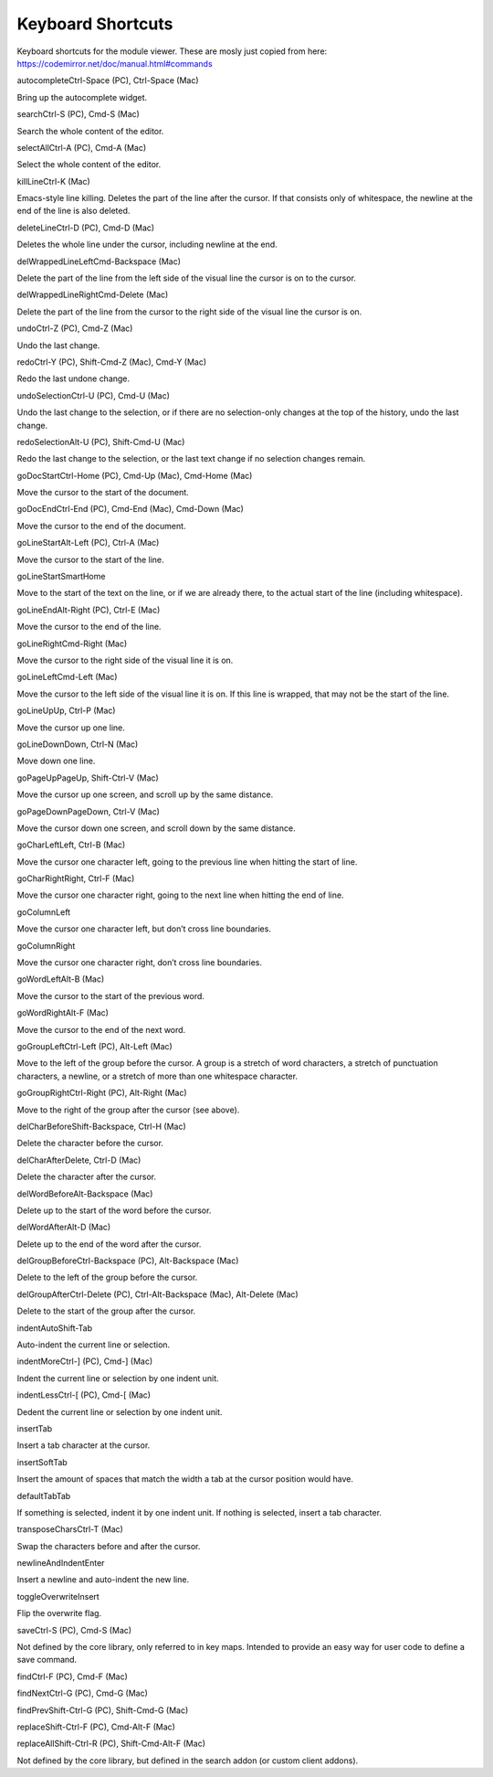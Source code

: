 Keyboard Shortcuts
==================

Keyboard shortcuts for the module viewer. These are mosly just copied
from here: https://codemirror.net/doc/manual.html#commands

.. raw:: html

   <dl>

.. raw:: html

   <dt class="command" id="command_autocomplete">

autocompleteCtrl-Space (PC), Ctrl-Space (Mac)

.. raw:: html

   </dt>

.. raw:: html

   <dd>

Bring up the autocomplete widget.

.. raw:: html

   </dd>

.. raw:: html

   <dt class="command" id="command_search">

searchCtrl-S (PC), Cmd-S (Mac)

.. raw:: html

   </dt>

.. raw:: html

   <dd>

Search the whole content of the editor.

.. raw:: html

   </dd>

.. raw:: html

   <dt class="command" id="command_selectAll">

selectAllCtrl-A (PC), Cmd-A (Mac)

.. raw:: html

   </dt>

.. raw:: html

   <dd>

Select the whole content of the editor.

.. raw:: html

   </dd>

.. raw:: html

   <dt class="command" id="command_killLine">

killLineCtrl-K (Mac)

.. raw:: html

   </dt>

.. raw:: html

   <dd>

Emacs-style line killing. Deletes the part of the line after the cursor.
If that consists only of whitespace, the newline at the end of the line
is also deleted.

.. raw:: html

   </dd>

.. raw:: html

   <dt class="command" id="command_deleteLine">

deleteLineCtrl-D (PC), Cmd-D (Mac)

.. raw:: html

   </dt>

.. raw:: html

   <dd>

Deletes the whole line under the cursor, including newline at the end.

.. raw:: html

   </dd>

.. raw:: html

   <dt class="command" id="command_delWrappedLineLeft">

delWrappedLineLeftCmd-Backspace (Mac)

.. raw:: html

   </dt>

.. raw:: html

   <dd>

Delete the part of the line from the left side of the visual line the
cursor is on to the cursor.

.. raw:: html

   </dd>

.. raw:: html

   <dt class="command" id="command_delWrappedLineRight">

delWrappedLineRightCmd-Delete (Mac)

.. raw:: html

   </dt>

.. raw:: html

   <dd>

Delete the part of the line from the cursor to the right side of the
visual line the cursor is on.

.. raw:: html

   </dd>

.. raw:: html

   <dt class="command" id="command_undo">

undoCtrl-Z (PC), Cmd-Z (Mac)

.. raw:: html

   </dt>

.. raw:: html

   <dd>

Undo the last change.

.. raw:: html

   </dd>

.. raw:: html

   <dt class="command" id="command_redo">

redoCtrl-Y (PC), Shift-Cmd-Z (Mac), Cmd-Y (Mac)

.. raw:: html

   </dt>

.. raw:: html

   <dd>

Redo the last undone change.

.. raw:: html

   </dd>

.. raw:: html

   <dt class="command" id="command_undoSelection">

undoSelectionCtrl-U (PC), Cmd-U (Mac)

.. raw:: html

   </dt>

.. raw:: html

   <dd>

Undo the last change to the selection, or if there are no selection-only
changes at the top of the history, undo the last change.

.. raw:: html

   </dd>

.. raw:: html

   <dt class="command" id="command_redoSelection">

redoSelectionAlt-U (PC), Shift-Cmd-U (Mac)

.. raw:: html

   </dt>

.. raw:: html

   <dd>

Redo the last change to the selection, or the last text change if no
selection changes remain.

.. raw:: html

   </dd>

.. raw:: html

   <dt class="command" id="command_goDocStart">

goDocStartCtrl-Home (PC), Cmd-Up (Mac), Cmd-Home (Mac)

.. raw:: html

   </dt>

.. raw:: html

   <dd>

Move the cursor to the start of the document.

.. raw:: html

   </dd>

.. raw:: html

   <dt class="command" id="command_goDocEnd">

goDocEndCtrl-End (PC), Cmd-End (Mac), Cmd-Down (Mac)

.. raw:: html

   </dt>

.. raw:: html

   <dd>

Move the cursor to the end of the document.

.. raw:: html

   </dd>

.. raw:: html

   <dt class="command" id="command_goLineStart">

goLineStartAlt-Left (PC), Ctrl-A (Mac)

.. raw:: html

   </dt>

.. raw:: html

   <dd>

Move the cursor to the start of the line.

.. raw:: html

   </dd>

.. raw:: html

   <dt class="command" id="command_goLineStartSmart">

goLineStartSmartHome

.. raw:: html

   </dt>

.. raw:: html

   <dd>

Move to the start of the text on the line, or if we are already there,
to the actual start of the line (including whitespace).

.. raw:: html

   </dd>

.. raw:: html

   <dt class="command" id="command_goLineEnd">

goLineEndAlt-Right (PC), Ctrl-E (Mac)

.. raw:: html

   </dt>

.. raw:: html

   <dd>

Move the cursor to the end of the line.

.. raw:: html

   </dd>

.. raw:: html

   <dt class="command" id="command_goLineRight">

goLineRightCmd-Right (Mac)

.. raw:: html

   </dt>

.. raw:: html

   <dd>

Move the cursor to the right side of the visual line it is on.

.. raw:: html

   </dd>

.. raw:: html

   <dt class="command" id="command_goLineLeft">

goLineLeftCmd-Left (Mac)

.. raw:: html

   </dt>

.. raw:: html

   <dd>

Move the cursor to the left side of the visual line it is on. If this
line is wrapped, that may not be the start of the line.

.. raw:: html

   </dd>

.. raw:: html

   <dt class="command" id="command_goLineUp">

goLineUpUp, Ctrl-P (Mac)

.. raw:: html

   </dt>

.. raw:: html

   <dd>

Move the cursor up one line.

.. raw:: html

   </dd>

.. raw:: html

   <dt class="command" id="command_goLineDown">

goLineDownDown, Ctrl-N (Mac)

.. raw:: html

   </dt>

.. raw:: html

   <dd>

Move down one line.

.. raw:: html

   </dd>

.. raw:: html

   <dt class="command" id="command_goPageUp">

goPageUpPageUp, Shift-Ctrl-V (Mac)

.. raw:: html

   </dt>

.. raw:: html

   <dd>

Move the cursor up one screen, and scroll up by the same distance.

.. raw:: html

   </dd>

.. raw:: html

   <dt class="command" id="command_goPageDown">

goPageDownPageDown, Ctrl-V (Mac)

.. raw:: html

   </dt>

.. raw:: html

   <dd>

Move the cursor down one screen, and scroll down by the same distance.

.. raw:: html

   </dd>

.. raw:: html

   <dt class="command" id="command_goCharLeft">

goCharLeftLeft, Ctrl-B (Mac)

.. raw:: html

   </dt>

.. raw:: html

   <dd>

Move the cursor one character left, going to the previous line when
hitting the start of line.

.. raw:: html

   </dd>

.. raw:: html

   <dt class="command" id="command_goCharRight">

goCharRightRight, Ctrl-F (Mac)

.. raw:: html

   </dt>

.. raw:: html

   <dd>

Move the cursor one character right, going to the next line when hitting
the end of line.

.. raw:: html

   </dd>

.. raw:: html

   <dt class="command" id="command_goColumnLeft">

goColumnLeft

.. raw:: html

   </dt>

.. raw:: html

   <dd>

Move the cursor one character left, but don’t cross line boundaries.

.. raw:: html

   </dd>

.. raw:: html

   <dt class="command" id="command_goColumnRight">

goColumnRight

.. raw:: html

   </dt>

.. raw:: html

   <dd>

Move the cursor one character right, don’t cross line boundaries.

.. raw:: html

   </dd>

.. raw:: html

   <dt class="command" id="command_goWordLeft">

goWordLeftAlt-B (Mac)

.. raw:: html

   </dt>

.. raw:: html

   <dd>

Move the cursor to the start of the previous word.

.. raw:: html

   </dd>

.. raw:: html

   <dt class="command" id="command_goWordRight">

goWordRightAlt-F (Mac)

.. raw:: html

   </dt>

.. raw:: html

   <dd>

Move the cursor to the end of the next word.

.. raw:: html

   </dd>

.. raw:: html

   <dt class="command" id="command_goGroupLeft">

goGroupLeftCtrl-Left (PC), Alt-Left (Mac)

.. raw:: html

   </dt>

.. raw:: html

   <dd>

Move to the left of the group before the cursor. A group is a stretch of
word characters, a stretch of punctuation characters, a newline, or a
stretch of more than one whitespace character.

.. raw:: html

   </dd>

.. raw:: html

   <dt class="command" id="command_goGroupRight">

goGroupRightCtrl-Right (PC), Alt-Right (Mac)

.. raw:: html

   </dt>

.. raw:: html

   <dd>

Move to the right of the group after the cursor (see above).

.. raw:: html

   </dd>

.. raw:: html

   <dt class="command" id="command_delCharBefore">

delCharBeforeShift-Backspace, Ctrl-H (Mac)

.. raw:: html

   </dt>

.. raw:: html

   <dd>

Delete the character before the cursor.

.. raw:: html

   </dd>

.. raw:: html

   <dt class="command" id="command_delCharAfter">

delCharAfterDelete, Ctrl-D (Mac)

.. raw:: html

   </dt>

.. raw:: html

   <dd>

Delete the character after the cursor.

.. raw:: html

   </dd>

.. raw:: html

   <dt class="command" id="command_delWordBefore">

delWordBeforeAlt-Backspace (Mac)

.. raw:: html

   </dt>

.. raw:: html

   <dd>

Delete up to the start of the word before the cursor.

.. raw:: html

   </dd>

.. raw:: html

   <dt class="command" id="command_delWordAfter">

delWordAfterAlt-D (Mac)

.. raw:: html

   </dt>

.. raw:: html

   <dd>

Delete up to the end of the word after the cursor.

.. raw:: html

   </dd>

.. raw:: html

   <dt class="command" id="command_delGroupBefore">

delGroupBeforeCtrl-Backspace (PC), Alt-Backspace (Mac)

.. raw:: html

   </dt>

.. raw:: html

   <dd>

Delete to the left of the group before the cursor.

.. raw:: html

   </dd>

.. raw:: html

   <dt class="command" id="command_delGroupAfter">

delGroupAfterCtrl-Delete (PC), Ctrl-Alt-Backspace (Mac), Alt-Delete
(Mac)

.. raw:: html

   </dt>

.. raw:: html

   <dd>

Delete to the start of the group after the cursor.

.. raw:: html

   </dd>

.. raw:: html

   <dt class="command" id="command_indentAuto">

indentAutoShift-Tab

.. raw:: html

   </dt>

.. raw:: html

   <dd>

Auto-indent the current line or selection.

.. raw:: html

   </dd>

.. raw:: html

   <dt class="command" id="command_indentMore">

indentMoreCtrl-] (PC), Cmd-] (Mac)

.. raw:: html

   </dt>

.. raw:: html

   <dd>

Indent the current line or selection by one indent unit.

.. raw:: html

   </dd>

.. raw:: html

   <dt class="command" id="command_indentLess">

indentLessCtrl-[ (PC), Cmd-[ (Mac)

.. raw:: html

   </dt>

.. raw:: html

   <dd>

Dedent the current line or selection by one indent unit.

.. raw:: html

   </dd>

.. raw:: html

   <dt class="command" id="command_insertTab">

insertTab

.. raw:: html

   </dt>

.. raw:: html

   <dd>

Insert a tab character at the cursor.

.. raw:: html

   </dd>

.. raw:: html

   <dt class="command" id="command_insertSoftTab">

insertSoftTab

.. raw:: html

   </dt>

.. raw:: html

   <dd>

Insert the amount of spaces that match the width a tab at the cursor
position would have.

.. raw:: html

   </dd>

.. raw:: html

   <dt class="command" id="command_defaultTab">

defaultTabTab

.. raw:: html

   </dt>

.. raw:: html

   <dd>

If something is selected, indent it by one indent unit. If nothing is
selected, insert a tab character.

.. raw:: html

   </dd>

.. raw:: html

   <dt class="command" id="command_transposeChars">

transposeCharsCtrl-T (Mac)

.. raw:: html

   </dt>

.. raw:: html

   <dd>

Swap the characters before and after the cursor.

.. raw:: html

   </dd>

.. raw:: html

   <dt class="command" id="command_newlineAndIndent">

newlineAndIndentEnter

.. raw:: html

   </dt>

.. raw:: html

   <dd>

Insert a newline and auto-indent the new line.

.. raw:: html

   </dd>

.. raw:: html

   <dt class="command" id="command_toggleOverwrite">

toggleOverwriteInsert

.. raw:: html

   </dt>

.. raw:: html

   <dd>

Flip the overwrite flag.

.. raw:: html

   </dd>

.. raw:: html

   <dt class="command" id="command_save">

saveCtrl-S (PC), Cmd-S (Mac)

.. raw:: html

   </dt>

.. raw:: html

   <dd>

Not defined by the core library, only referred to in key maps. Intended
to provide an easy way for user code to define a save command.

.. raw:: html

   </dd>

.. raw:: html

   <dt class="command" id="command_find">

findCtrl-F (PC), Cmd-F (Mac)

.. raw:: html

   </dt>

.. raw:: html

   <dt class="command" id="command_findNext">

findNextCtrl-G (PC), Cmd-G (Mac)

.. raw:: html

   </dt>

.. raw:: html

   <dt class="command" id="command_findPrev">

findPrevShift-Ctrl-G (PC), Shift-Cmd-G (Mac)

.. raw:: html

   </dt>

.. raw:: html

   <dt class="command" id="command_replace">

replaceShift-Ctrl-F (PC), Cmd-Alt-F (Mac)

.. raw:: html

   </dt>

.. raw:: html

   <dt class="command" id="command_replaceAll">

replaceAllShift-Ctrl-R (PC), Shift-Cmd-Alt-F (Mac)

.. raw:: html

   </dt>

.. raw:: html

   <dd>

Not defined by the core library, but defined in the search addon (or
custom client addons).

.. raw:: html

   </dd>

.. raw:: html

   </dl>
